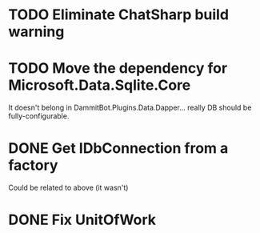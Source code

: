 * TODO Eliminate ChatSharp build warning
* TODO Move the dependency for Microsoft.Data.Sqlite.Core
  It doesn't belong in DammitBot.Plugins.Data.Dapper... really DB should be fully-configurable.
* DONE Get IDbConnection from a factory
  Could be related to above (it wasn't)
* DONE Fix UnitOfWork
  CLOSED: [2018-02-01 Thu 23:17]

** 
